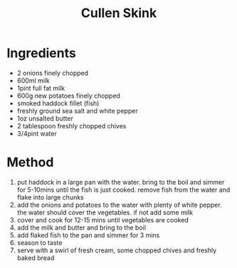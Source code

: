 #+TITLE: Cullen Skink
#+ROAM_TAGS: @recipe @soup

* Ingredients

- 2 onions finely chopped
- 600ml milk
- 1pint full fat milk
- 600g new potatoes finely chopped
- smoked haddock fillet (fish)
- freshly ground sea salt and white pepper
- 1oz unsalted butter
- 2 tablespoon freshly chopped chives
- 3/4pint water

* Method

1. put haddock in a large pan with the water. bring to the boil and simmer for 5-10mins until the fish is just cooked. remove fish from the water and flake into large chunks
2. add the onions and potatoes to the water with plenty of white pepper. the water should cover the vegetables. if not add some milk
3. cover and cook for 12-15 mins until vegetables are cooked
4. add the milk and butter and bring to the boil
5. add flaked fish to the pan and simmer for 3 mins
6. season to taste
7. serve with a swirl of fresh cream, some chopped chives and freshly baked bread
